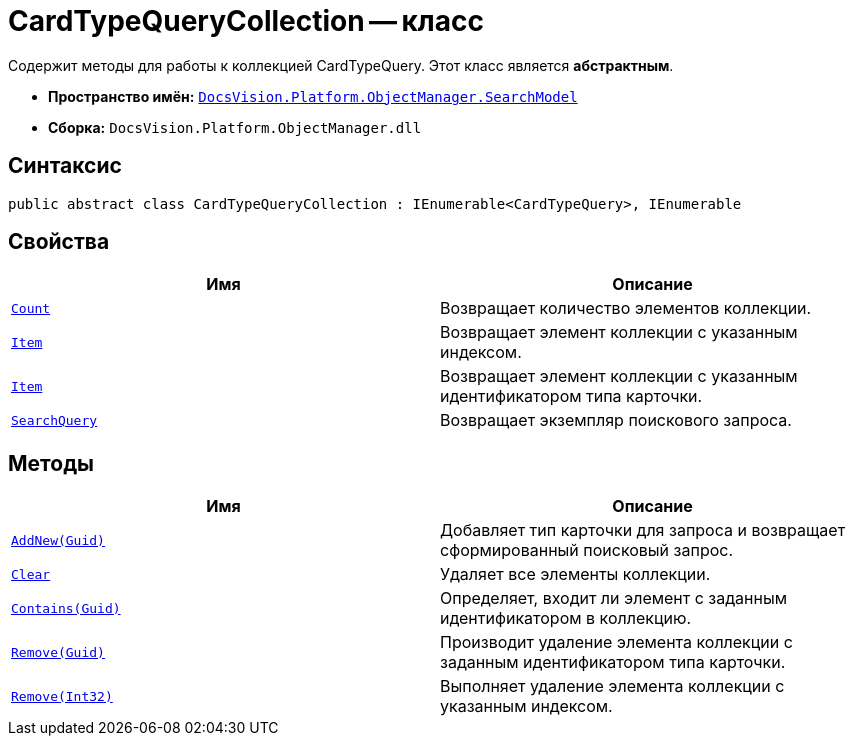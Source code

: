 = CardTypeQueryCollection -- класс

Содержит методы для работы к коллекцией CardTypeQuery. Этот класс является *абстрактным*.

* *Пространство имён:* `xref:api/DocsVision/Platform/ObjectManager/SearchModel/SearchModel_NS.adoc[DocsVision.Platform.ObjectManager.SearchModel]`
* *Сборка:* `DocsVision.Platform.ObjectManager.dll`

== Синтаксис

[source,csharp]
----
public abstract class CardTypeQueryCollection : IEnumerable<CardTypeQuery>, IEnumerable
----

== Свойства

[cols=",",options="header"]
|===
|Имя |Описание
|`xref:api/DocsVision/Platform/ObjectManager/SearchModel/CardTypeQueryCollection.Count_PR.adoc[Count]` |Возвращает количество элементов коллекции.
|`xref:api/DocsVision/Platform/ObjectManager/SearchModel/CardTypeQueryCollection.Item_PR.adoc[Item]` |Возвращает элемент коллекции с указанным индексом.
|`xref:api/DocsVision/Platform/ObjectManager/SearchModel/CardTypeQueryCollection.Item_1_PR.adoc[Item]` |Возвращает элемент коллекции с указанным идентификатором типа карточки.
|`xref:api/DocsVision/Platform/ObjectManager/SearchModel/CardTypeQueryCollection.SearchQuery_PR.adoc[SearchQuery]` |Возвращает экземпляр поискового запроса.
|===

== Методы

[cols=",",options="header"]
|===
|Имя |Описание
|`xref:api/DocsVision/Platform/ObjectManager/SearchModel/CardTypeQueryCollection.AddNew_MT.adoc[AddNew(Guid)]` |Добавляет тип карточки для запроса и возвращает сформированный поисковый запрос.
|`xref:api/DocsVision/Platform/ObjectManager/SearchModel/CardTypeQueryCollection.Clear_MT.adoc[Clear]` |Удаляет все элементы коллекции.
|`xref:api/DocsVision/Platform/ObjectManager/SearchModel/CardTypeQueryCollection.Contains_MT.adoc[Contains(Guid)]` |Определяет, входит ли элемент с заданным идентификатором в коллекцию.
|`xref:api/DocsVision/Platform/ObjectManager/SearchModel/CardTypeQueryCollection.Remove_MT.adoc[Remove(Guid)]` |Производит удаление элемента коллекции с заданным идентификатором типа карточки.
|`xref:api/DocsVision/Platform/ObjectManager/SearchModel/CardTypeQueryCollection.Remove_1_MT.adoc[Remove(Int32)]` |Выполняет удаление элемента коллекции с указанным индексом.
|===
